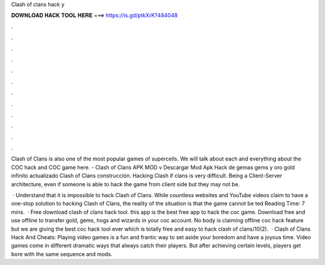 Clash of clans hack y



𝐃𝐎𝐖𝐍𝐋𝐎𝐀𝐃 𝐇𝐀𝐂𝐊 𝐓𝐎𝐎𝐋 𝐇𝐄𝐑𝐄 ===> https://is.gd/ptkXrK?484048



.



.



.



.



.



.



.



.



.



.



.



.

Clash of Clans is also one of the most popular games of supercells. We will talk about each and everything about the COC hack and COC game here. - Clash of Clans APK MOD v Descargar Mod Apk Hack de gemas gems y oro gold infinito actualizado Clash of Clans construcción. Hacking Clash if clans is very difficult. Being a Client-Server architecture, even if someone is able to hack the game from client side but they may not be.

 · Understand that it is impossible to hack Clash of Clans. While countless websites and YouTube videos claim to have a one-stop solution to hacking Clash of Clans, the reality of the situation is that the game cannot be ted Reading Time: 7 mins.  · Free download clash of clans hack tool. this app is the best free app to hack the coc game. Download free and use offline to transfer gold, gems, hogs and wizards in your coc account. No body is claiming offline coc hack feature but we are giving the best coc hack tool ever which is totally free and easy to hack clash of clans/10(2).  · Clash of Clans Hack And Cheats: Playing video games is a fun and frantic way to set aside your boredom and have a joyous time. Video games come in different dramatic ways that always catch their players. But after achieving certain levels, players get bore with the same sequence and mods.
